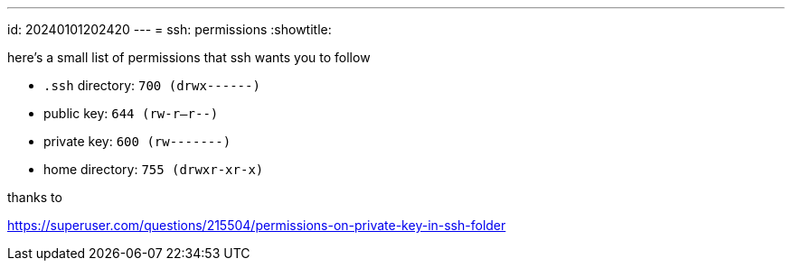 ---
id: 20240101202420
---
= ssh: permissions
:showtitle:

here's a small list of permissions that ssh wants you to follow

* `.ssh` directory: `700 (drwx------)`
* public key: `644 (rw-r--r--)`
* private key: `600 (rw-------)`
* home directory: `755 (drwxr-xr-x)`

thanks to 

<https://superuser.com/questions/215504/permissions-on-private-key-in-ssh-folder>
